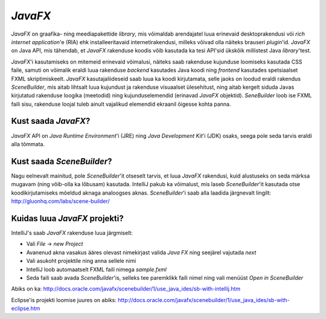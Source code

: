 *JavaFX*
=======

*JavaFX* on graafika- ning meediapakettide *library*, mis võimaldab arendajatel luua erinevaid desktoprakendusi või
*rich internet application*'e (RIA) ehk installeeritavaid internetirakendusi, milleks võivad olla näiteks brauseri *plugin*'id.
*JavaFX* on Java API, mis tähendab, et *JavaFX* rakenduse koodis võib kasutada ka tesi API'sid ükskõik millistest Java *library*'test.

*JavaFX*'i kasutamiseks on mitemeid erinevaid võimalusi, näiteks saab rakenduse kujunduse loomiseks kasutada CSS faile,
samuti on võimalik eraldi luua rakenduse *backend* kasutades Java koodi ning *frontend* kasutades spetsiaalset FXML skriptimiskeelt.
*JavaFX* kasutajaliideseid saab luua ka koodi kirjutamata, selle jaoks on loodud eraldi rakendus *SceneBuilder*, 
mis aitab lihtsalt luua kujundust ja rakenduse visuaalset ülesehitust,
ning aitab kergelt siduda Javas kirjutatud rakenduse loogika (meetodid)
ning kujunduselemendid (erinavad *JavaFX* objektid). *SeneBuilder* loob ise FXML faili sisu,
rakenduse loojal tuleb ainult vajalikud elemendid ekraanil õigesse kohta panna.

Kust saada *JavaFX*?
------------------

*JavaFX* API on *Java Runtime Environment*'i (JRE) ning *Java Development Kit*'i (JDK) osaks,
seega pole seda tarvis eraldi alla tõmmata.

Kust saada *SceneBuilder*?
-------------------------

Nagu eelnevalt mainitud, pole *SceneBuilder*'it otseselt tarvis, et luua *JavaFX* rakendusi,
kuid alustuseks on seda märksa mugavam (ning võib-olla ka lõbusam) kasutada.
IntelliJ pakub ka võimalust, mis laseb *SceneBuilder*'it kasutada otse koodikirjutamiseks mõeldud aknaga analoogses aknas. 
*SceneBuilder*'i saab alla laadida järgnevalt lingilt:
http://gluonhq.com/labs/scene-builder/

.. image:: https://s28.postimg.org/wm7lwnyil/Screenshot_74.png

Kuidas luua *JavaFX* projekti?
------------------------------

IntelliJ's saab *JavaFX* rakenduse luua järgmiselt:

- Vali *File* -> *new Project*
- Avanenud akna vasakus ääres olevast nimekirjast valida *Java FX* ning seejärel vajutada *next*
- Vali asukoht projektile ning anna sellele nimi
- IntelliJ loob automaatselt FXML faili nimega *sample.fxml*
- Seda faili saab avada *SceneBuilder*'is, selleks tee paremklikk faili nimel ning vali menüüst *Open in SceneBuilder*

Abiks on ka:
http://docs.oracle.com/javafx/scenebuilder/1/use_java_ides/sb-with-intellij.htm

Eclipse'is projekti loomise juures on abiks:
http://docs.oracle.com/javafx/scenebuilder/1/use_java_ides/sb-with-eclipse.htm





